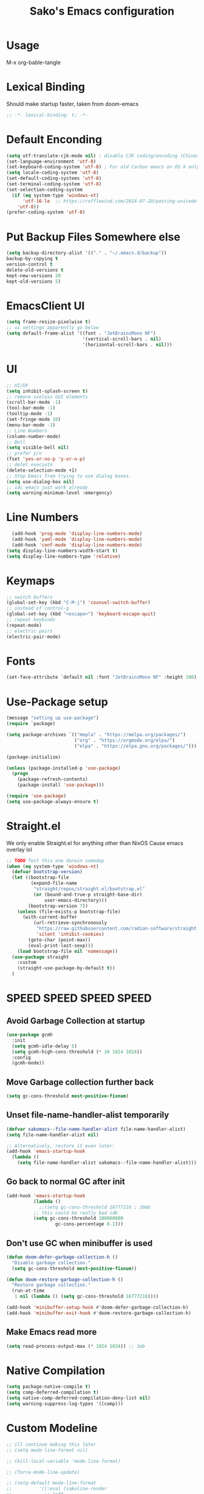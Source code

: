 #+title: Sako's Emacs configuration
#+PROPERTY: header-args:emacs-lisp :tangle yes :tangle init.el 
* Usage
M-x org-bable-tangle
* Lexical Binding
Should make startup faster, taken from doom-emacs
#+begin_src emacs-lisp
;; -*- lexical-binding: t; -*-
#+end_src
* Default Enconding
#+begin_src emacs-lisp
  (setq utf-translate-cjk-mode nil) ; disable CJK coding/encoding (Chinese/Japanese/Korean characters)
  (set-language-environment 'utf-8)
  (set-keyboard-coding-system 'utf-8) ; For old Carbon emacs on OS X only
  (setq locale-coding-system 'utf-8)
  (set-default-coding-systems 'utf-8)
  (set-terminal-coding-system 'utf-8)
  (set-selection-coding-system
    (if (eq system-type 'windows-nt)
        'utf-16-le  ;; https://rufflewind.com/2014-07-20/pasting-unicode-in-emacs-on-windows
      'utf-8))
  (prefer-coding-system 'utf-8)
#+end_src
* Put Backup Files Somewhere else
#+begin_src emacs-lisp
  (setq backup-directory-alist '(("." . "~/.emacs.d/backup"))
  backup-by-copying t
  version-control t     
  delete-old-versions t  
  kept-new-versions 20 
  kept-old-versions 5)
#+end_src

* EmacsClient UI
#+begin_src emacs-lisp
        (setq frame-resize-pixelwise t)
        ;; ui settings apparently go below
        (setq default-frame-alist '((font . "JetBrainsMono NF")
                                    '(vertical-scroll-bars . nil)
                                    '(horizontal-scroll-bars . nil)))

#+end_src
* UI 
#+begin_src emacs-lisp
  ;; UI/UX
  (setq inhibit-splash-screen t)
  ;; remove useless GUI elements
  (scroll-bar-mode -1)
  (tool-bar-mode -1)
  (tooltip-mode -1)
  (set-fringe-mode 10)
  (menu-bar-mode -1)
  ;; Line Numbers
  (column-number-mode)
  ;; Bell
  (setq visible-bell nil)
  ;; prefer y/n
  (fset 'yes-or-no-p 'y-or-n-p)
  ;; delet eseciotn 
  (delete-selection-mode +1)
  ;; Stop Emacs from trying to use dialog boxes.
  (setq use-dialog-box nil)
  ;; idc emacs just work already 
  (setq warning-minimum-level :emergency)
#+end_src
* Line Numbers
#+begin_src emacs-lisp
    (add-hook 'prog-mode 'display-line-numbers-mode)
    (add-hook 'yaml-mode 'display-line-numbers-mode)
    (add-hook 'conf-mode 'display-line-numbers-mode)
  (setq display-line-numbers-width-start t)
  (setq display-line-numbers-type 'relative)
#+end_src
* Keymaps
#+begin_src emacs-lisp
  ;; switch buffers
  (global-set-key (kbd "C-M-j") 'counsel-switch-buffer)
  ;; instead of control-g
  (global-set-key (kbd "<escape>") 'keyboard-escape-quit)
  ;; repeat keybinds
  (repeat-mode)
  ;; electric pairs
  (electric-pair-mode)
#+end_src
* Fonts
#+begin_src emacs-lisp
  (set-face-attribute `default nil :font "JetBrainsMono NF" :height 100)
#+end_src
* Use-Package setup 
#+begin_src emacs-lisp
  (message "setting up use-package")
  (require `package)

  (setq package-archives `(("mepla" . "https://melpa.org/packages/")
                           ("org" . "https://orgmode.org/elpa/")
                           ("elpa" . "https://elpa.gnu.org/packages/")))

  (package-initialize)

  (unless (package-installed-p 'use-package)
    (progn
      (package-refresh-contents)
      (package-install 'use-package)))

  (require 'use-package)
  (setq use-package-always-ensure t)
#+end_src
* Straight.el 
We only enable Straight.el for anything other than NixOS
Cause emacs overlay lol
#+begin_src emacs-lisp
  ;; TODO Test this one darwin someday
  (when (eq system-type 'windows-nt)
    (defvar bootstrap-version)
    (let ((bootstrap-file
           (expand-file-name
            "straight/repos/straight.el/bootstrap.el"
            (or (bound-and-true-p straight-base-dir)
                user-emacs-directory)))
          (bootstrap-version 7))
      (unless (file-exists-p bootstrap-file)
        (with-current-buffer
            (url-retrieve-synchronously
             "https://raw.githubusercontent.com/radian-software/straight.el/develop/install.el"
             'silent 'inhibit-cookies)
          (goto-char (point-max))
          (eval-print-last-sexp)))
      (load bootstrap-file nil 'nomessage))
    (use-package straight
      :custom
      (straight-use-package-by-default t))
    )
#+end_src
* SPEED SPEED SPEED SPEED
** Avoid Garbage Collection at startup
#+begin_src emacs-lisp
  (use-package gcmh
    :init
    (setq gcmh-idle-delay 5)
    (setq gcmh-high-cons-threshold (* 16 1024 1024))
    :config
    (gcmh-mode))
#+end_src
** Move Garbage collection further back
#+begin_src emacs-lisp
(setq gc-cons-threshold most-positive-fixnum)
#+end_src
** Unset file-name-handler-alist temporarily
#+begin_src emacs-lisp
(defvar sakomacs--file-name-handler-alist file-name-handler-alist)
(setq file-name-handler-alist nil)

;; Alternatively, restore it even later:
(add-hook 'emacs-startup-hook
  (lambda ()
    (setq file-name-handler-alist sakomacs--file-name-handler-alist)))
#+end_src
** Go back to normal GC after init
#+begin_src emacs-lisp
  (add-hook 'emacs-startup-hook
            (lambda ()
              ;;(setq gc-cons-threshold 16777216 ; 16mb
            ;; this could be really bad idk
            (setq gc-cons-threshold 100000000
                    gc-cons-percentage 0.1)))
#+end_src
** Don't use GC when minibuffer is used 
#+begin_src emacs-lisp
(defun doom-defer-garbage-collection-h ()
  "Disable garbage collection."
  (setq gc-cons-threshold most-positive-fixnum))

(defun doom-restore-garbage-collection-h ()
  "Restore garbage collection."
  (run-at-time
   1 nil (lambda () (setq gc-cons-threshold 16777216))))

(add-hook 'minibuffer-setup-hook #'doom-defer-garbage-collection-h)
(add-hook 'minibuffer-exit-hook #'doom-restore-garbage-collection-h)
#+end_src
** Make Emacs read more
#+begin_src emacs-lisp
(setq read-process-output-max (* 1024 1024)) ;; 1mb
#+end_src
* Native Compilation
#+begin_src emacs-lisp
  (setq package-native-compile t)
  (setq comp-deferred-compilation t)
  (setq native-comp-deferred-compilation-deny-list nil)
  (setq warning-suppress-log-types '((comp)))
#+end_src
* Custom Modeline 
#+begin_src emacs-lisp
  ;; ill continue making this later
  ;; (setq mode-line-format nil)

  ;; (kill-local-variable 'mode-line-format)

  ;; (force-mode-line-update)

  ;; (setq-default mode-line-format
  ;;   	      '((:eval (sakoline-render
  ;;   			;; left
  ;;   			(quote ("%e"
  ;;   				sakoline-evil-mode
  ;;   				" "
  ;;   				sakoline-buffer-name
  ;;   				" "
  ;;   				sakoline-buffer-state))
  ;;   			;; right
  ;;   			(quote (sakoline-major-mode
  ;;   				)
  ;;   			       )))))

  ;; (defun sakoline-render (left right)
  ;;   "Return a string of `window-width' length.
  ;;   Containing LEFT, and RIGHT aligned respectively."
  ;;   (let ((available-width
  ;;          (- (window-total-width)
  ;;             (+ (length (format-mode-line left))
  ;;                (length (format-mode-line right))))))
  ;;     (append left
  ;;             (list (format (format "%%%ds" available-width) ""))
  ;;             right)))

  ;; (defvar-local sakoline-buffer-name
  ;;     '(:eval
  ;;       (propertize (buffer-name) 'face '(:foreground "#ffffff")))
  ;;   "Mode line variable that shows the buffer name.")

  ;; (put 'sakoline-buffer-name 'risky-local-variable t)

  ;; (defface sakoline-major-mode-color
  ;;   '((t :foreground "grey"))
  ;;   "Major Mode color for sakoline.")

  ;; (defun sakoline--major-mode-name ()
  ;;   "Return Capitalized Major Mode"
  ;;   (capitalize (symbol-name major-mode)))

  ;; (defvar-local sakoline-major-mode
  ;;     '(:eval
  ;;       (propertize (sakoline--major-mode-name) 'face 'sakoline-major-mode-color)))

  ;; (put 'sakoline-major-mode 'risky-local-variable t)

  ;; (defface sakoline-evil-visual-color
  ;;   '((t :background "#6600cc" :foreground "black"))
  ;;   "Evil Visual Color")

  ;; (defface sakoline-evil-normal-color
  ;;   '((t :background "#99ff99" :foreground "black"))
  ;;   "Evil Visual Color")

  ;; (defface sakoline-evil-insert-color
  ;;   '((t :background "#00cc66" :foreground "black"))
  ;;   "Evil Visual Color")

  ;; (defface sakoline-evil-emacs-color
  ;;   '((t :background "#9900ff" :foreground "black"))
  ;;   "Evil Visual Color")

  ;; (defface sakoline-evil-operator-color
  ;;   '((t :background "#ff3300" :foreground "black"))
  ;;   "Evil Visual Color")

  ;; (defvar-local sakoline-evil-mode 
  ;;     '(:eval (cond
  ;;              ((eq evil-state 'visual) (propertize " VISUAL " 'face 'sakoline-evil-visual-color ))
  ;;              ((eq evil-state 'normal) (propertize " NORMAL " 'face 'sakoline-evil-normal-color ))
  ;;              ((eq evil-state 'insert) (propertize " INSERT " 'face 'sakoline-evil-insert-color ))
  ;;              ((eq evil-state 'emacs) (propertize " EMACS " 'face 'sakoline-evil-emacs-color ))
  ;;              ((eq evil-state 'operator) (propertize " OPERATOR " 'face 'sakoline-evil-operator-color))
  ;;     	     "Get current evil mode state")))

  ;; (put 'sakoline-evil-mode 'risky-local-variable t)

  ;; (defface sakoline-buffer-state-readonly
  ;;   '((t :foreground "red"))
  ;;   "Face for read-only buffer")
  ;; (defface sakoline-buffer-state-modified
  ;;   '((t :foreground "orange"))
  ;;   "Face for modified buffer")

  ;; (defvar-local sakoline-buffer-state
  ;;     '(:eval
  ;;       (cond
  ;;        (buffer-read-only
  ;;       	(propertize ">:("
  ;;       		    'face 'sakoline-buffer-state-readonly
  ;;       		    'help-echo "buffer is read only"))
  ;;        ((buffer-modified-p)
  ;;       	(propertize "!!!"
  ;;       		    'face 'sakoline-buffer-state-modified)))))

  ;; (put 'sakoline-buffer-state 'risky-local-variable t)

#+end_src
* Packages
** Log state
#+begin_src emacs-lisp
(message "setting up packages")
#+end_src
** Command Log Mode
#+begin_src emacs-lisp
      (use-package command-log-mode
        )
#+end_src
** Command Autocompletion Packages 
#+begin_src emacs-lisp
    ;; better search
    (use-package swiper
      )
    ;; better commands
    (use-package counsel
      :custom
      (counsel-linux-app-format-function #'counsel-linux-app-format-function-name-only)
      )
    ;; autocompletion on commands (?)
    (use-package ivy
      :diminish
      :bind (("C-s" . swiper)
             :map ivy-minibuffer-map
             ("TAB" . ivy-alt-done)	
             ("C-l" . ivy-alt-done)
             ("C-j" . ivy-next-line)
             ("C-k" . ivy-previous-line)
             :map ivy-switch-buffer-map
             ("C-k" . ivy-previous-line)
             ("C-l" . ivy-done)
             ("C-d" . ivy-switch-buffer-kill)
             :map ivy-reverse-i-search-map
             ("C-k" . ivy-previous-line)
             ("C-d" . ivy-reverse-i-search-kill))
      :demand
      :config
      (ivy-mode 1))
    ;; better ivy autocompletion
    (use-package ivy-rich
      :init
      (ivy-rich-mode 1))

    ;; ivy in the middle
    (use-package ivy-posframe
      :init
      (setq ivy-posframe-display-functions-alist '((t . ivy-posframe-display-at-frame-center)))
      :config
      (ivy-posframe-mode 1))

    ;; counsel M+X
    (use-package counsel
      :bind (("M-x" . counsel-M-x)
             ("C-x b" . counsel-ibuffer)
             ("C-x C-f" . counsel-find-file)
             :map minibuffer-local-map
             ("C-r" . 'counsel-minibuffer-history))
      :config
      (setq ivy-inital-inputs-alist nil))
#+end_src
** Custom Themes
#+begin_src emacs-lisp
  (use-package doom-themes
  :ensure t
  :config
  ;; Global settings (defaults)
  (setq doom-themes-enable-bold t    ; if nil, bold is universally disabled
        doom-themes-enable-italic t) ; if nil, italics is universally disabled
  ;; load the theme
  (load-theme 'doom-vibrant t)

  (doom-themes-org-config)

  (doom-themes-treemacs-config)

  ;; Enable flashing mode-line on errors
  (doom-themes-visual-bell-config))

#+end_src
** All the Icons (to make doom-themes happy)
#+begin_src emacs-lisp
(use-package all-the-icons)
#+end_src
** Nerd-Fonts (All of the Icons doesnt work for me)
#+begin_src emacs-lisp
(use-package nerd-icons
  :custom
  ;; "Symbols Nerd Font Mono" is the default and is recommended
  ;; but you can use any other Nerd Font if you want
  (nerd-icons-font-family "JetBrainsMono NF")
  )
#+end_src
** Rainbow Delimiters
#+begin_src emacs-lisp
(use-package rainbow-delimiters
  :hook (prog-mode . rainbow-delimiters-mode))
#+end_src
** Keybinding autocompletion
#+begin_src emacs-lisp
  (use-package which-key
    :init (which-key-mode)
    :diminish which-key-mode
    :config
    (setq which-key-idle-delay 1))
#+end_src
** Custom Modeline
#+begin_src emacs-lisp
  (use-package doom-modeline
    :ensure t
    ;; :hook (after-init . doom-modeline-mode)
    :init (doom-modeline-mode 1)
    :custom (
             (doom-modeline-height 30)
             (doom-modeline-major-mode-icon nil)
             (doom-modeline-modal-modern-icon nil)
             ))
#+end_src
** Hide Modeline
#+begin_src emacs-lisp
    (use-package hide-mode-line
      :hook (((treemacs-mode
               eshell-mode shell-mode
               term-mode vterm-mode
               embark-collect-mode
               lsp-ui-imenu-mode
               pdf-annot-list-mode
  	     dashboard-mode) . turn-on-hide-mode-line-mode)
             (dired-mode . turn-off-hide-mode-line-mode)))
#+end_src
** Minor mode menu for modline
#+begin_src emacs-lisp
  (use-package minions
    :hook (doom-modeline-mode . minions-mode))
#+end_src
** Better help menu
#+begin_src emacs-lisp
(use-package helpful
  :custom
  (counsel-describe-function-function #'helpful-callable)
  (counsel-describe-variable-function #'helpful-variable)
  :bind
  ([remap describe-function ] . counsel-describe-function)
  ([remap describe-command] . helpful-command)
  ([remap describe-variable] . counsel-describe-variable)
  ([remap describe-key] . helpful-key))
#+end_src
** General Leader Key
#+begin_src emacs-lisp
  (use-package general
    :config
    (general-create-definer sakomacs/leader-keys
      :keymaps '(normal insert visual emacs)
      :prefix "SPC"
      :global-prefix "C-SPC")

    (sakomacs/leader-keys
     ;; code
     "c" '(:ignore c :which-key "code")
     "cc" '(compile :which-key "compile")
     "cC" '(recompile :which-key "compile")
     "cX" '(lsp-treeemacs-errors-list :which-ley "list errors")
     ;; toggles
     "t" '(:ignore t :which-key "toggles")
     "tt" '(counsel-load-theme :which-key "choose theme")
     "ts" '(hydra-text-scale/body :which-key "scale text")
     ;; search
     "s" '(:ignore s :which-key "search")
     "sb" '(swiper :which-key "search buffer")
     ;; insert
     "i" '(:ignore i :which-key "insert")
     "ie" '(emoji-search :which-key "Emoji")
     ;; project
     "p" '(:ignore p :which-key "projects")
     "pp" '(projectile-switch-project :which-key "open project")
     "pk" '(projectile-kill-buffers :which-key "close project")
     "pa" '(projectile-add-known-project :which-key "add project")
     "pR" '(projectile-run-project :which-key "run project")
     "pt" '(magit-todos-list :which-key "list project todos")
     "ps" '(projectile-save-project-buffers :which-key "save project")
     "po" '(projectile-find-other-file :which-key "find other file")
     "pg" '(projectile-configure-project :which-key "configure project")
     "pc" '(projectile-compile-project :which-key "compile project")
     ;; open
     "o" '(:ignore o :which-key "open")
     "op" '(treemacs :which-key "treemacs")
     "oP" '(treemacs-find-file :which-key "treemacs find file")
     "oe" '(eshell :which-key "eshell")
     "or" '(elfeed :which-key "rss")
     ;; notes
     "n" '(:ignore o :which-key "notes")
     "na" '(org-agenda :which-key "agenda")
     "nf" '(org-roam-node-find :which-key "find node")
     "nc" '(org-capture :which-key "capture")
     "np" '(org-pomodoro :which-key "pomodoro")
     "ne" '(:ignore ne :which-key "export")
     "nep" '(org-latex-export-to-pdf :which-key "pdf")
     ;; quit
     "q" '(:ignore q :which-key "quit")
     "qq" '(delete-frame :which-key "close emacs")
     "qK" '(kill-emacs :which-key "quit emacs")
     ;; git
     "g" '(:ignore g :which-key "git")
     "gs" '(magit-status :which-key "status")
     "gc" '(:ignore gc :which-key "create")
     "gcr" '(magit-init :which-key "init repo")
     "gcR" '(magit-clone :which-key "clone repo")
     "gcc" '(magit-commit-create :which-key "commit")
     "gci" '(forge-create-issue :which-key "issue")
     "gcp" '(forge-create-pullreq :which-key "pull request"))) 

#+end_src 
** Dashboard
#+begin_src emacs-lisp
  (use-package dashboard
    :init
    (setq dashboard-display-icons-p t) ;; display icons on both GUI and terminal
    (setq dashboard-icon-type 'nerd-icons) ;; use `nerd-icons' package
    (setq initial-buffer-choice (lambda () (get-buffer-create "*dashboard*")))
    (setq dashboard-center-content t)
    (setq dashboard-projects-backend 'projectile)
    (setq dashboard-startup-banner "~/.emacs.d/dashboard.png")
    (setq dashboard-footer-messages '("i think i have emacs pinky"
                                      "why are we still using lisp again?"
                                      "why is this running on 1/16 threads?!?!?"
                                      "still waiting for multithreaded :)"
                                      "any day now"
                                      "make sure to pray today"
                                      "im literally kanye west"
                                      "please dont break please dont break"
                                      "GNU/Linux/Emacs/???"
                                      "what is a GNU/Linux ?????????????"
                                      "done!"
                                      "remove / for faster emacs on linux"
                                      ""))
    (setq dashboard-items '((recents  . 3)
                            (projects . 3)
                            (agenda . 5)))

    (setq dashboard-image-banner-max-height 200)
    (setq dashboard-image-banner-max-width 300)

    (setq dashboard-page-separator "\n\n")
    (dashboard-setup-startup-hook))
#+end_src
** Evil Mode (vim)
#+begin_src emacs-lisp
  (use-package evil
    :init
    (setq evil-want-integration t)
    (setq evil-want-keybinding nil)
    (setq evil-want-C-u-scroll t)
    (setq evil-want-C-i-jump nil)
    :demand
    :config
    (evil-mode 1)
    (define-key evil-insert-state-map (kbd "C-g") 'evil-normal-state)
    (define-key evil-insert-state-map (kbd "C-h") `evil-delete-backward-char-and-join)

    ;; visual line motion
    (evil-global-set-key 'motion "j" 'evil-next-visual-line)
    (evil-global-set-key 'motion "k" 'evil-previous-visual-line)

    (evil-set-initial-state 'messages-buffer-mode 'normal)
    (evil-set-initial-state 'dashboard-mode 'normal))

  ;; extra things for Evil
  (use-package evil-collection
    :after evil
    :config
    (evil-collection-init))

  ;; commenting
  (use-package evil-commentary
  :after evil
  :diminish
  :config (evil-commentary-mode +1))
#+end_src 
** Hydra for scaling text
#+begin_src emacs-lisp
  (use-package hydra)
  (defhydra hydra-text-scale (:timeout 4)
    "scale text"
    ("j" text-scale-increase "in")
    ("k" text-scale-decrease "out")
    ("f" nil "finished" :exit t))
#+end_src
** Helpful for projects
#+begin_src emacs-lisp
  (use-package projectile
    :diminish projectile-mode
    :demand
    :config (projectile-mode)
    :custom ((projectile-completion-system 'ivy))
    :bind-keymap
    ("C-c p" . projectile-command-map)
    :init
    (when (file-directory-p "~/dev")
      (setq projectile-project-search-path '("~/dev")))
    (setq projectile-switch-project-action #'projectile-dired))

  (use-package counsel-projectile
    :config (counsel-projectile-mode))
#+end_src 
** Org-Mode
#+begin_src emacs-lisp
  (use-package org
    :hook (org-mode . org-indent-mode)
    :config
    (setq org-ellipsis " ↓")
    (setq org-agenda-start-with-log-mode t)
    (setq org-log-done 'time)
    (setq org-log-into-drawer t)

    ;; org habits thing
    (require 'org-habit)
    (add-to-list 'org-modules 'org-habit)
    (setq org-habit-graph-column 60)

    ;; archive thingy i forgot
    (setq org-refile-targets
          '(("archive.org" :maxlevel . 1)))

    ;; save org buffer before refile
    (advice-add 'org-refile :after 'org-save-all-org-buffers)

    ;; org agenda files
    (setq org-agenda-files
          '("~/org/tasks.org"
            "~/org/school.org"
            "~/org/daily.org"
            "~/org/irl.org"
            "~/org/work.org"))

    ;; Following
    (setq org-return-follows-link  t)

    ;; hide stars except for leader star
    (setq org-hide-leading-stars t)
    (setq org-hide-emphasis-markers nil)

    ;; org mode src thing
    (require 'org-tempo)

    (add-to-list 'org-structure-template-alist '("sh" . "src shell"))
    (add-to-list 'org-structure-template-alist '("el" . "src emacs-lisp"))
    (add-to-list 'org-structure-template-alist '("py" . "src python"))

    (setq org-todo-keywords
          '((sequence "TODO(t)" "NEXT(n)" "|" "DONE(d!)")
            (sequence "BACKLOG(b)" "PLAN(p)" "READY(r)" "ACTIVE(a)" "REVIEW(v)" "WAIT(w@/!)" "HOLD(h)" "|" "COMPLETED(c)" "CANCELED(k@)")))

    (setq org-refile-targets
          '(("archive.org" :maxlevel . 1)
            ("tasks.org" :maxlevel . 1)))

    ;; Save Org buffers after refiling!
    (advice-add 'org-refile :after 'org-save-all-org-buffers)

    (setq org-startup-with-inline-images t)

    (setq org-tag-alist
          '((:startgroup)
                                          ; Put mutually exclusive tags here
            (:endgroup)
            ("@errand" . ?E)
            ("@home" . ?H)
            ("@work" . ?W)
            ("agenda" . ?a)
            ("planning" . ?p)
            ("publish" . ?P)
            ("batch" . ?b)
            ("note" . ?n)
            ("idea" . ?i)))

    ;; Configure custom agenda views
    (setq org-agenda-custom-commands
          '(("d" "Dashboard"
             ((agenda "" ((org-deadline-warning-days 7)))
              (todo "NEXT"
                    ((org-agenda-overriding-header "Next Tasks")))
              (tags-todo "agenda/ACTIVE" ((org-agenda-overriding-header "Active Projects")))))

            ("n" "Next Tasks"
             ((todo "NEXT"
                    ((org-agenda-overriding-header "Next Tasks")))))

            ("W" "Work Tasks" tags-todo "+work-email")

            ;; Low-effort next actions
            ("e" tags-todo "+TODO=\"NEXT\"+Effort<15&+Effort>0"
             ((org-agenda-overriding-header "Low Effort Tasks")
              (org-agenda-max-todos 20)
              (org-agenda-files org-agenda-files)))

            ("w" "Workflow Status"
             ((todo "WAIT"
                    ((org-agenda-overriding-header "Waiting on External")
                     (org-agenda-files org-agenda-files)))
              (todo "REVIEW"
                    ((org-agenda-overriding-header "In Review")
                     (org-agenda-files org-agenda-files)))
              (todo "PLAN"
                    ((org-agenda-overriding-header "In Planning")
                     (org-agenda-todo-list-sublevels nil)
                     (org-agenda-files org-agenda-files)))
              (todo "BACKLOG"
                    ((org-agenda-overriding-header "Project Backlog")
                     (org-agenda-todo-list-sublevels nil)
                     (org-agenda-files org-agenda-files)))
              (todo "READY"
                    ((org-agenda-overriding-header "Ready for Work")
                     (org-agenda-files org-agenda-files)))
              (todo "ACTIVE"
                    ((org-agenda-overriding-header "Active Projects")
                     (org-agenda-files org-agenda-files)))
              (todo "COMPLETED"
                    ((org-agenda-overriding-header "Completed Projects")
                     (org-agenda-files org-agenda-files)))
              (todo "CANC"
                    ((org-agenda-overriding-header "Cancelled Projects")
                     (org-agenda-files org-agenda-files)))))

            ("1" "Events" agenda "display deadlines and exclude scheduled" (
                                                                            (org-agenda-span 'month)
                                                                            (org-agenda-time-grid nil)
                                                                            (org-agenda-show-all-dates nil)
                                                                            (org-agenda-entry-types '(:deadline)) ;; this entry excludes :scheduled
                                                                            (org-deadline-warning-days 0) ))))

    ;; TODO Setup template for school

    (setq org-capture-templates
          `(("t" "Tasks / Projects")
            ("tt" "Task" entry (file+olp "~/org/tasks.org" "captured")
             "* TODO %?\n  %U\n  %a\n  %i" :empty-lines 1)

            ("j" "Journal Entries")
            ("jj" "Journal" entry
             (file+olp+datetree "~/org/journal.org")
             "\n* %<%I:%M %p> - Journal :journal:\n\n%?\n\n"
             ;; ,(dw/read-file-as-string "~/Notes/Templates/Daily.org")
             :clock-in :clock-resume
             :empty-lines 1))))
#+end_src
** Org Mode Beautifers 
*** Olivetti
#+begin_src emacs-lisp
    (use-package olivetti
      :hook ((org-mode . (lambda () (interactive) (olivetti-mode) (olivetti-set-width 100)))
             (org-agenda-mode . (lambda () (interactive) (olivetti-mode) (olivetti-set-width 100)))))
#+end_src
*** Org-Modern 
*** Org-super-agenda 
#+begin_src emacs-lisp
        (use-package org-super-agenda
          :hook ((org-agenda-mode . org-super-agenda-mode))
          :config
          (setq org-super-agenda-groups
                '((:auto-group t))))
#+end_src
*** Org Pomodoro
#+begin_src emacs-lisp
  (use-package org-pomodoro)
#+end_src
** Org-Roam
#+begin_src emacs-lisp
  (use-package org-roam
  :custom
  (org-roam-directory "~/org/notes")
  :bind (("C-c n l" . org-roam-buffer-toggle)
         ("C-c n f" . org-roam-node-find)
         ("C-c n i" . org-roam-node-insert))
  :config
  (org-roam-setup))
#+end_src
** Org-Wild-Notifier
#+begin_src emacs-lisp
    (use-package org-wild-notifier
      :config
      (org-wild-notifier-mode))
#+end_src
** Alert.el
#+begin_src emacs-lisp
  ;; quick and dirty fix for windows alert.el
  (when (eq system-type 'windows-nt)
    (use-package alert
      :commands (alert)
      :config (setq alert-default-style 'toast))
    
    (use-package alert-toast
      :after alert))
#+end_src
** Treemacs
#+begin_src emacs-lisp
  (use-package treemacs
    :defer t
    :init
    (with-eval-after-load 'winum
      (define-key winum-keymap (kbd "M-0") #'treemacs-select-window))
    :config
    (progn
      (setq treemacs-collapse-dirs                   (if treemacs-python-executable 3 0)
            treemacs-deferred-git-apply-delay        0.5
            treemacs-directory-name-transformer      #'identity
            treemacs-display-in-side-window          t
            treemacs-eldoc-display                   'simple
            treemacs-file-event-delay                2000
            treemacs-file-extension-regex            treemacs-last-period-regex-value
            treemacs-file-follow-delay               0.2
            treemacs-file-name-transformer           #'identity
            treemacs-follow-after-init               t
            treemacs-expand-after-init               t
            treemacs-find-workspace-method           'find-for-file-or-pick-first
            treemacs-git-command-pipe                ""
            treemacs-goto-tag-strategy               'refetch-index
            treemacs-header-scroll-indicators        '(nil . "^^^^^^")
            treemacs-hide-dot-git-directory          t
            treemacs-indentation                     2
            treemacs-indentation-string              " "
            treemacs-is-never-other-window           nil
            treemacs-max-git-entries                 5000
            treemacs-missing-project-action          'ask
            treemacs-move-forward-on-expand          nil
            treemacs-no-png-images                   nil
            treemacs-no-delete-other-windows         t
            treemacs-project-follow-cleanup          nil
            treemacs-persist-file                    (expand-file-name ".cache/treemacs-persist" user-emacs-directory)
            treemacs-position                        'left
            treemacs-read-string-input               'from-child-frame
            treemacs-recenter-distance               0.1
            treemacs-recenter-after-file-follow      nil
            treemacs-recenter-after-tag-follow       nil
            treemacs-recenter-after-project-jump     'always
            treemacs-recenter-after-project-expand   'on-distance
            treemacs-litter-directories              '("/node_modules" "/.venv" "/.cask")
            treemacs-project-follow-into-home        nil
            treemacs-show-cursor                     nil
            treemacs-show-hidden-files               t
            treemacs-silent-filewatch                nil
            treemacs-silent-refresh                  nil
            treemacs-sorting                         'alphabetic-asc
            treemacs-select-when-already-in-treemacs 'move-back
            treemacs-space-between-root-nodes        t
            treemacs-tag-follow-cleanup              t
            treemacs-tag-follow-delay                1.5
            treemacs-text-scale                      nil
            treemacs-user-mode-line-format           nil
            treemacs-user-header-line-format         nil
            treemacs-wide-toggle-width               70
            treemacs-width                           35
            treemacs-width-increment                 1
            treemacs-width-is-initially-locked       t
            treemacs-workspace-switch-cleanup        nil)

      ;; The default width and height of the icons is 22 pixels. If you are
      ;; using a Hi-DPI display, uncomment this to double the icon size.
      ;;(treemacs-resize-icons 44)

      (treemacs-follow-mode t)
      (treemacs-tag-follow-mode t)
      (treemacs-project-follow-mode t)
      (treemacs-filewatch-mode t)
      (treemacs-fringe-indicator-mode 'always)
      (when treemacs-python-executable
        (treemacs-git-commit-diff-mode t))

      (pcase (cons (not (null (executable-find "git")))
                   (not (null treemacs-python-executable)))
        (`(t . t)
         (treemacs-git-mode 'deferred))
        (`(t . _)
         (treemacs-git-mode 'simple)))

      (treemacs-hide-gitignored-files-mode nil))
    :bind
    (:map global-map
          ("M-0"       . treemacs-select-window)
          ("C-x t 1"   . treemacs-delete-other-windows)
          ("C-x t d"   . treemacs-select-directory)
          ("C-x t B"   . treemacs-bookmark)
          ("C-x t C-t" . treemacs-find-file)
          ("C-x t M-t" . treemacs-find-tag)))

  (use-package treemacs-evil
    :after (treemacs evil))

  (use-package treemacs-projectile
    :after (treemacs projectile))

  (use-package treemacs-magit
    :after (treemacs magit))

  (use-package treemacs-nerd-icons
    :config
    (treemacs-load-theme "nerd-icons"))

#+end_src
** Dev Packages
*** Magit (git in emacs)
#+begin_src emacs-lisp
        (use-package magit
          :custom
          (magit-display-buffer-function #'magit-display-buffer-same-window-except-diff-v1)
          )
        (use-package magit-todos
          :after magit
  	:config (magit-todos-mode 1))
#+end_src
*** Forge for Magit (Adds github, gitlab, etc PRs and Issues to magit)
make sure to setup authinfo
#+begin_src emacs-lisp
(use-package forge
  :after magit)
(setq auth-sources '("~/.authinfo"))
#+end_src

*** Direnv
#+begin_src emacs-lisp
  (when (eq system-type 'gnu/linux)
        (use-package direnv
          :config
          (direnv-mode))
  )
#+end_src
*** Lsp-mode
**** Language Servers 
#+begin_src emacs-lisp
  (defun sakomacs/lsp-mode-setup ()
    (setq lsp-headerline-breadcrumb-segments '(path-up-to-project file symbols))
    (lsp-headerline-breadcrumb-mode))

    (use-package lsp-mode
      :commands (lsp lsp-deferred)
      :hook (lsp-mode . sakomacs/lsp-mode-setup)
      :init
      (setq lsp-keymap-prefix "C-c l")
      :config
      (lsp-enable-which-key-integration t)
      (setq lsp-keep-workspace-alive nil))
#+end_src
**** Lsp-ui 
#+begin_src emacs-lisp
  (use-package lsp-ui
    :hook (lsp-mode . lsp-ui-mode)
    :custom
    (lsp-ui-doc-position 'bottom))
#+end_src
**** Treemacs Lsp 
#+begin_src emacs-lisp
  (use-package lsp-treemacs
    :after lsp)
#+end_src
**** lsp-ivy
#+begin_src emacs-lisp
  (use-package lsp-ivy
    )
#+end_src
**** Languages
***** HTML/CSS
#+begin_src emacs-lisp
  (use-package web-mode
       :hook (web-mode . lsp)
       :mode ("\\.html\\'"
               "\\.css\\'"))
#+end_src
***** Javascript 
#+begin_src emacs-lisp
    (use-package js2-mode
    :mode ("\\.js\\'"
  	 "\\.jsx\\'")
    :hook (js2-mode . lsp)
    :config
    (setq web-mode-markup-indent-offset 2) ; HTML
    (setq web-mode-css-indent-offset 2)    ; CSS
    (setq web-mode-code-indent-offset 2)   ; JS/JSX/TS/TSX
    (setq web-mode-content-types-alist '(("jsx" . "\\.js[x]?\\'"))))
#+end_src
***** Typescript
#+begin_src emacs-lisp
  (use-package typescript-mode
    :mode ("\\.ts\\'"
  	 "\\.tsx\\'")
    :hook (typescript-mode . lsp))
#+end_src
***** Astro
#+begin_src emacs-lisp 
    (define-derived-mode astro-mode web-mode "astro")
    (setq auto-mode-alist
    (append '((".*\\.astro\\'" . astro-mode))
    auto-mode-alist))

    (add-to-list 'lsp-language-id-configuration
                 '(astro-mode . "astro"))

  (defun astro-get-tsserver ()
    ""
    (f-join (lsp-workspace-root) "node_modules/typescript/lib/tsserverlibrary.js"))

  (lsp-register-client
   (make-lsp-client :new-connection (lsp-stdio-connection '("astro-ls" "--stdio"))
                    :activation-fn (lsp-activate-on "astro")
                    :initialization-options (lambda ()
                                              `(:typescript (:serverPath ,(astro-get-tsserver))))
                    :server-id 'astro-ls))
    
#+end_src
***** C/C++
#+begin_src emacs-lisp
(add-hook 'c-mode-hook 'lsp)
(add-hook 'c++-mode-hook 'lsp)
#+end_src
***** CMake
#+begin_src emacs-lisp
  (use-package cmake-mode
    :mode "CMakeLists.txt"
    :hook (cmake-mode . lsp))
#+end_src
***** Lua
#+begin_src emacs-lisp
  (use-package lua-mode
    :mode "\\.lua\\'"
    :hook (lua-mode . lsp))
#+end_src
***** Python
#+begin_src emacs-lisp
  (use-package python-mode
    :mode "\\.py\\'"
    :hook (python-mode . lsp))

  (use-package elpy
  :after python-mode

  :custom
  (elpy-rpc-python-command "python3")

  :config
  (elpy-enable))

  (use-package lsp-pyright
    :hook (python-mode . (lambda ()
                           (require 'lsp-pyright)
                           (lsp))))  ; or lsp-deferred
#+end_src
***** Haskell
#+begin_src emacs-lisp
  (use-package haskell-mode
    :mode "\\.hs\\'"
    :hook (python-mode . lsp))
#+end_src
***** Yaml editing
#+begin_src emacs-lisp
      (use-package yaml-mode
        :mode ("\\.yaml\\'"
               "\\.yml\\'"))
#+end_src
***** Nix
#+begin_src emacs-lisp
    (use-package nix-mode
      :hook ((nix-mode . lsp) 
               (nix-mode . format-all-mode)
               (nix-mode . (lambda () (setq-local format-all-formatters '(("Nix" alejandra))))))
      :mode "\\.nix\\'")
#+end_src
***** Dart 
#+begin_src emacs-lisp
  (use-package lsp-dart)
  (use-package dart-mode
   :hook (dart-mode . lsp)
  :mode "\\.dart\\'" )
#+end_src
***** Markdown
#+begin_src emacs-lisp
  (use-package markdown-mode
    :hook (markdown-mode . visual-line-mode))

  (use-package markdown-preview-mode)
#+end_src
*** Commenter
#+begin_src emacs-lisp
  (use-package evil-nerd-commenter
  :bind ("M-/" . evilnc-comment-or-uncomment-lines))
#+end_src
*** Company Mode (Better Autocompletion)
#+begin_src emacs-lisp
  (use-package company
      :after lsp-mode
      :hook (lsp-mode . company-mode)
      :bind (:map company-active-map
  		("<tab>" . company-complete-selection))
      (:map lsp-mode-map
            ("<tab>" . company-indent-or-complete-common))
      :custom
      (company-minimum-prefix-length 1)
      (company-idle-delay 0)
      (company-selection-wrap-around t)
      (company-tooltip-align-annotations t))

  (use-package company-box
      :hook (company-mode . company-box-mode))
#+end_src
*** Syntax Checking (Flycheck)
#+begin_src emacs-lisp
(use-package flycheck :config (global-flycheck-mode +1))
#+end_src
*** Formatting
#+begin_src emacs-lisp
  (use-package format-all
    )
#+end_src
*** Better Compile Messages
#+begin_src emacs-lisp
  ;; (use-package fancy-compilation
    ;; :commands (fancy-compilation-mode))

  ;; (with-eval-after-load 'compile
    ;; (fancy-compilation-mode))
#+end_src
*** Snippets
#+begin_src emacs-lisp
  (use-package yasnippet
    :diminish yas-minor-mode
    :hook (after-init . yas-global-mode))

  (use-package yasnippet-snippets)

  (use-package yasnippet-capf
  :init (add-to-list 'completion-at-point-functions #'yasnippet-capf))
#+end_src
** Dired (quick file management in emacs)
Dired is a built-in file manager for Emacs that does some pretty amazing things!  Here are some key bindings you should try out:
*** Key Bindings
**** Navigation

*Emacs* / *Evil*
- =n= / =j= - next line
- =p= / =k= - previous line
- =j= / =J= - jump to file in buffer
- =RET= - select file or directory
- =^= - go to parent directory
- =S-RET= / =g O= - Open file in "other" window
- =M-RET= - Show file in other window without focusing (previewing files)
- =g o= (=dired-view-file=) - Open file but in a "preview" mode, close with =q=
- =g= / =g r= Refresh the buffer with =revert-buffer= after changing configuration (and after filesystem changes!)

**** Marking files

- =m= - Marks a file
- =u= - Unmarks a file
- =U= - Unmarks all files in buffer
- =* t= / =t= - Inverts marked files in buffer
- =% m= - Mark files in buffer using regular expression
- =*= - Lots of other auto-marking functions
- =k= / =K= - "Kill" marked items (refresh buffer with =g= / =g r= to get them back)
- Many operations can be done on a single file if there are no active marks!

**** Copying and Renaming files

- =C= - Copy marked files (or if no files are marked, the current file)
- Copying single and multiple files
- =U= - Unmark all files in buffer
- =R= - Rename marked files, renaming multiple is a move!
- =% R= - Rename based on regular expression: =^test= , =old-\&=

*Power command*: =C-x C-q= (=dired-toggle-read-only=) - Makes all file names in the buffer editable directly to rename them!  Press =Z Z= to confirm renaming or =Z Q= to abort.

**** Deleting files

- =D= - Delete marked file
- =d= - Mark file for deletion
- =x= - Execute deletion for marks
- =delete-by-moving-to-trash= - Move to trash instead of deleting permanently

**** Creating and extracting archives

- =Z= - Compress or uncompress a file or folder to (=.tar.gz=)
- =c= - Compress selection to a specific file
- =dired-compress-files-alist= - Bind compression commands to file extension

**** Other common operations

- =T= - Touch (change timestamp)
- =M= - Change file mode
- =O= - Change file owner
- =G= - Change file group
- =S= - Create a symbolic link to this file
- =L= - Load an Emacs Lisp file into Emacs
*** Configuration
#+begin_src emacs-lisp
      ;; (use-package dired
      ;; :commands (dired dired-jump)
      ;; :bind (("C-x C-j" . dired-jump))
      ;; :custom ((dired-listing-switches "-agho --group-directories-first"))
      ;; :config
      ;; (evil-collection-define-key 'normal 'dired-mode-map
      ;;   "h" 'dired-single-up-directory
      ;;   "l" 'dired-single-buffer))

    (global-set-key (kbd "C-x C-j") 'dired-jump)
    (setq dired-listing-switches "-agho --group-directories-first")
    (evil-collection-define-key 'normal 'dired-mode-map
       "h" 'dired-single-up-directory
       "l" 'dired-single-buffer)

    ;; (use-package dired-open
    ;;   :config
    ;;   (setq dired-open-extensions '(("png" . "feh")
    ;;                                 ("mkv" . "mpv"))))

    ;; (use-package dired-hide-dotfiles
    ;;   :hook (dired-mode . dired-hide-dotfiles-mode)
    ;;   :config
    ;;   (evil-collection-define-key 'normal 'dired-mode-map
    ;;     "H" 'dired-hide-dotfiles-mode))
#+end_src
** Folder Cleaning
#+begin_src emacs-lisp
  ;; NOTE: If you want to move everything out of the ~/.emacs.d folder
  ;; reliably, set `user-emacs-directory` before loading no-littering!
  ;(setq user-emacs-directory "~/.cache/emacs")

  (use-package no-littering
    )

  ;; no-littering doesn't set this by default so we must place
  ;; auto save files in the same path as it uses for sessions
  (setq auto-save-file-name-transforms
        `((".*" ,(no-littering-expand-var-file-name "auto-save/") t)))
#+end_src
** RSS Reader
#+begin_src emacs-lisp
  (when (eq system-type 'gnu/linux)
    (use-package elfeed
    :config
    (setq elfeed-use-curl t)
    (setq browse-url-browser-function 'eww-browse-url)
    (setq elfeed-search-title-max-width 100)
    )

  (use-package elfeed-protocol
    :after elfeed
    :config
    (elfeed-set-timeout 36000)
    (setq elfeed-curl-extra-arguments '("--insecure")) ;necessary for https without a trust certificate

    ;; workaround for smth
    (setq elfeed-protocol-fever-update-unread-only t)

    ;; setup feeds
    (setq elfeed-protocol-feeds '(("fever+https://sako@rss.sako.box"
				   :api-url "https://rss.sako.box/fever/"
				   :use-authinfo t)))

    ;; enable elfeed-protocol
    (setq elfeed-protocol-enabled-protocols '(fever))
    (elfeed-protocol-enable)
    )

  (let* ((proto-id "fever+https://sako@rss.sako.box")
	 (last-id (elfeed-protocol-fever-get-update-mark proto-id 'update)))
    (elfeed-protocol-fever-set-update-mark  proto-id 'update (- last-id 1000)))

  (run-at-time 300 300
	     (lambda () (when (= elfeed-curl-queue-active 0)
			  (elfeed-update))))

  ;; (add-hook 'emacs-startup-hook (elfeed-update))
  )

    #+end_src
** Telegram
only god knows why im doing this 
#+begin_src emacs-lisp
  ;; codeberg thingy
  (use-package visual-fill-column)
  (use-package telega)
#+end_src
** pdf-tools 
Emacs can be everything? Why not turn it into a pdf reader
#+begin_src emacs-lisp
    (use-package pdf-tools
      :mode ("\\.pdf\\'" . pdf-view-mode)
      :config
      (setq-default pdf-view-display-size 'fit-page)
      :init
      (pdf-tools-install))
#+end_src
** Matrix Client
okay this one is a bit more understandable
#+begin_src emacs-lisp
  (use-package ement)
#+end_src
** Discord RPC
#+begin_src emacs-lisp
  (use-package elcord
    :init
    (setq elcord-display-buffer-details nil)
    (setq elcord-use-major-mode-as-main-icon t)
    (elcord-mode)
    )
#+end_src
** Email 
This ONLY works on Linux and Darwin
Not windows
#+begin_src emacs-lisp

  (when (eq system-type 'gnu/linux)
    (use-package mu4e)
  )

#+end_src
** Docker
Aint no way bro
#+begin_src emacs-lisp
(use-package docker
  :bind ("C-c d" . docker))
#+end_src
** EXWM
RELEASE ME
#+begin_src emacs-lisp
  (when (eq system-type 'gnu/linux)
    (display-battery-mode)
    (use-package exwm
      :config

      ;; background
      ;; todo turn this info a function
      (add-hook 'exwm-init-hook (lambda ()
                                  ;; background
                                  (call-process-shell-command "feh --bg-fill ~/background.png" nil 0)     
                                  (call-process-shell-command "~/.config/polybar/startpolybar" nil 0)     
                                  ;; todo fix picom
                                  ;; (call-process-shell-command "~/.config/picom/startpicom" nil 0)     
                                  ;; startup
                                  (call-process-shell-command "nm-applet" nil 0)     
                                  (call-process-shell-command "blueman-applet" nil 0)     
                                  (call-process-shell-command "nextcloud" nil 0)     
                                  (call-process-shell-command "bitwarden" nil 0)     
                                  (call-process-shell-command "flameshot" nil 0)     
                                  )) 
      ;; startup
      ;; workspaces
      (setq exwm-workspace-number 5)


      (require 'exwm-systemtray)
      (exwm-systemtray-enable)

      ;; polybar
      (defvar sakomacs/polybar-process nil
        "Holds the process of the running Polybar instance, if any")

      (server-start)

      (defun sakomacs/kill-panel ()
        (interactive)
        (when sakomacs/polybar-process
          (ignore-errors
            (kill-process sakomacs/polybar-process)))
        (setq sakomacs/polybar-process nil))

      (defun sakomacs/start-panel ()
        (interactive)
        (sakomacs/kill-panel)
        (setq sakomacs/polybar-process (start-process-shell-command "polybar" nil "polybar panel")))

      (defun sakomacs/send-polybar-hook (module-name hook-index)
        (start-process-shell-command "polybar-msg" nil (format "polybar-msg hook %s %s" module-name hook-index)))

      (defun sakomacs/send-polybar-exwm-workspace ()
        (sakomacs/send-polybar-hook "exwm-workspace" 1))

      ;; Update panel indicator when workspace changes
      (add-hook 'exwm-workspace-switch-hook #'sakomacs/send-polybar-exwm-workspace)

      ;; always use these keys in emacs
      (setq exwm-input-prefix-keys
            '(?\C-x
              ?\C-u
              ?\C-h
              ?\M-x
              ?\M-`
              ?\M-&
              ?\M-:
              ?\C-\M-j  ;; Buffer list
              ?\C-\ ))  ;; Ctrl+Space

      ;; Ctrl+Q will enable the next key to be sent directly
      (define-key exwm-mode-map [?\C-q] 'exwm-input-send-next-key)
      ;; app launcher and fullscreen
      (exwm-input-set-key (kbd "s-SPC") 'counsel-linux-app)
      (exwm-input-set-key (kbd "s-f") 'exwm-layout-toggle-fullscreen)
      ;; Set up global key bindings.  These always work, no matter the input state!
      ;; Keep in mind that changing this list after EXWM initializes has no effect.
      (setq exwm-input-global-keys
            `(
              ;; Reset to line-mode (C-c C-k switches to char-mode via exwm-input-release-keyboard)
              ([?\s-r] . exwm-reset)

              ;; Move between windows
              ([s-left] . windmove-left)
              ([s-right] . windmove-right)
              ([s-up] . windmove-up)
              ([s-down] . windmove-down)

              ;; Launch applications via shell command
              ([?\s-&] . (lambda (command)
                           (interactive (list (read-shell-command "$ ")))
                           (start-process-shell-command command nil command)))

              ;; Switch workspace
              ([?\s-w] . exwm-workspace-switch)

              ;; 's-N': Switch to certain workspace with Super (Win) plus a number key (0 - 9)
              ,@(mapcar (lambda (i)
                          `(,(kbd (format "s-%d" i)) .
                            (lambda ()
                              (interactive)
                              (exwm-workspace-switch-create ,i))))
                        (number-sequence 0 9))))
      )

    (use-package desktop-environment
      :after exwm
      :config (desktop-environment-mode)
      :custom
      (desktop-environment-brightness-small-increment "2%+")
      (desktop-environment-brightness-small-decrement "2%-")
      (desktop-environment-brightness-normal-increment "5%+")
      (desktop-environment-brightness-normal-decrement "5%-"))

    )
#+end_src
* Org Mode Configuration Setup
** Babel Languages
#+begin_src emacs-lisp
   (org-babel-do-load-languages
  'org-babel-load-languages
  '((emacs-lisp . t)
    (python . t)))
#+end_src

* Terminals
** EShell
god dammit why are they making my shells in emacs lisp
#+begin_src emacs-lisp
  (defun sakomacs/configure-eshell ()
    ;; Save command history when commands are entered
    (add-hook 'eshell-pre-command-hook 'eshell-save-some-history)

    ;; Truncate buffer for performance
    (add-to-list 'eshell-output-filter-functions 'eshell-truncate-buffer)

    ;; Bind some useful keys for evil-mode
    (evil-define-key '(normal insert visual) eshell-mode-map (kbd "C-r") 'counsel-esh-history)
    (evil-define-key '(normal insert visual) eshell-mode-map (kbd "<home>") 'eshell-bol)
    (evil-normalize-keymaps)

    (setq eshell-history-size         10000
          eshell-buffer-maximum-lines 10000
          eshell-hist-ignoredups t
          eshell-scroll-to-bottom-on-input t))

  (use-package eshell-git-prompt)

    
    (add-hook 'eshell-first-time-mode 'sakomacs/configure-eshell)

    (with-eval-after-load 'esh-opt
      (setq eshell-destroy-buffer-when-process-dies t)
      (setq eshell-visual-commands '("htop" "zsh" "vim"))

    (eshell-git-prompt-use-theme 'powerline))
#+end_src
** VTerm
#+begin_src emacs-lisp
  (use-package vterm
    :commands vterm
    :config
    (setq vterm-max-scrollback 10000))
#+end_src
* End 
** notify that it has loaded 
#+begin_src emacs-lisp
  (require 'notifications)

  (if (eq system-type 'windows-nt)
      (w32-notification-notify
       :title "Emacs Daemon"
       :body "The Emacs Daemon has started"))

  (if (eq system-type 'gnu/linux)
      (notifications-notify
       :title "Emacs Daemon"
       :body "The Emacs Daemon has started"))


  (message "Emacs is ready")

#+end_src
